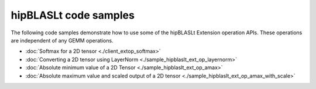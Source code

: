 .. meta::
   :description: Code samples demonstrating the use of the hipBLASLt library
   :keywords: hipBLASLt, ROCm, library, API, code samples

********************************
hipBLASLt code samples
********************************

The following code samples demonstrate how to use some of the hipBLASLt Extension operation APIs.
These operations are independent of any GEMM operations.

*  :doc:`Softmax for a 2D tensor <./client_extop_softmax>`
*  :doc:`Converting a 2D tensor using LayerNorm <./sample_hipblaslt_ext_op_layernorm>`
*  :doc:`Absolute minimum value of a 2D Tensor <./sample_hipblaslt_ext_op_amax>`
*  :doc:`Absolute maximum value and scaled output of a 2D tensor <./sample_hipblaslt_ext_op_amax_with_scale>`